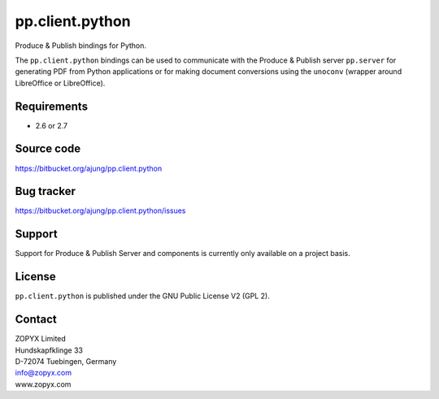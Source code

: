pp.client.python
================

Produce & Publish bindings for Python.

The ``pp.client.python`` bindings can be used to communicate
with the Produce & Publish server ``pp.server`` for generating
PDF from Python applications or for making document conversions
using the ``unoconv`` (wrapper around LibreOffice or LibreOffice).

Requirements
------------

* 2.6 or 2.7

Source code
-----------

https://bitbucket.org/ajung/pp.client.python

Bug tracker
-----------

https://bitbucket.org/ajung/pp.client.python/issues

Support
-------

Support for Produce & Publish Server and components is currently only available
on a project basis.

License
-------
``pp.client.python`` is published under the GNU Public License V2 (GPL 2).

Contact
-------

| ZOPYX Limited
| Hundskapfklinge 33
| D-72074 Tuebingen, Germany
| info@zopyx.com
| www.zopyx.com

